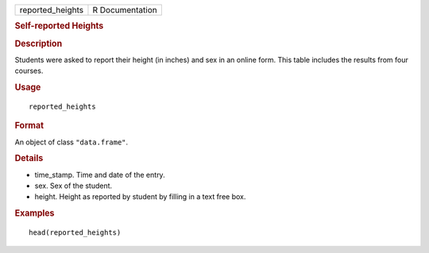.. container::

   ================ ===============
   reported_heights R Documentation
   ================ ===============

   .. rubric:: Self-reported Heights
      :name: reported_heights

   .. rubric:: Description
      :name: description

   Students were asked to report their height (in inches) and sex in an
   online form. This table includes the results from four courses.

   .. rubric:: Usage
      :name: usage

   ::

      reported_heights

   .. rubric:: Format
      :name: format

   An object of class ``"data.frame"``.

   .. rubric:: Details
      :name: details

   -  time_stamp. Time and date of the entry.

   -  sex. Sex of the student.

   -  height. Height as reported by student by filling in a text free
      box.

   .. rubric:: Examples
      :name: examples

   ::

      head(reported_heights)
